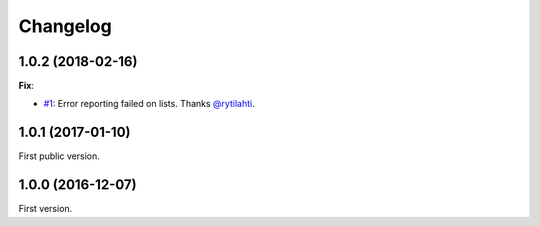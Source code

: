 Changelog
=========

1.0.2 (2018-02-16)
------------------

**Fix**:

- `#1 <https://github.com/F-Secure/pytest-voluptuous/pull/1>`_:
  Error reporting failed on lists. Thanks `@rytilahti <https://github.com/rytilahti>`_.

1.0.1 (2017-01-10)
------------------

First public version.

1.0.0 (2016-12-07)
------------------

First version.
